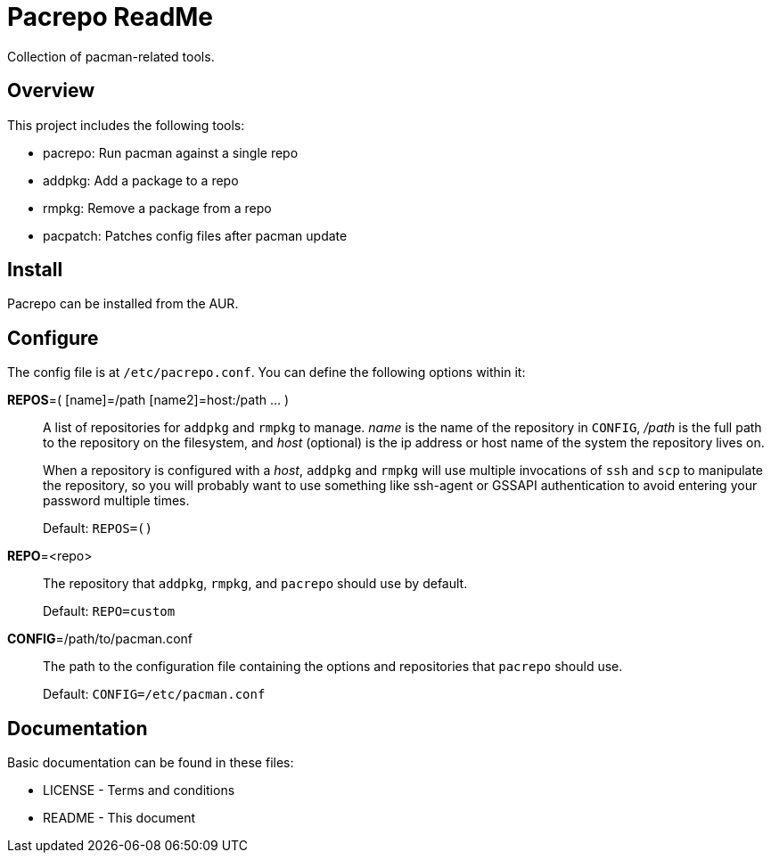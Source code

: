 Pacrepo ReadMe
==============

Collection of pacman-related tools.

Overview
--------

This project includes the following tools:

* pacrepo: Run pacman against a single repo
* addpkg: Add a package to a repo
* rmpkg: Remove a package from a repo
* pacpatch: Patches config files after pacman update

Install
-------

Pacrepo can be installed from the AUR.

Configure
---------

The config file is at +/etc/pacrepo.conf+. You can define the following
options within it:

**REPOS**=( [name]=/path [name2]=host:/path ... )::
	A list of repositories for +addpkg+ and +rmpkg+ to manage. 'name' is the
	name of the repository in +CONFIG+, '/path' is the full path to the
	repository on the filesystem, and 'host' (optional) is the ip address or
	host name of the system the repository lives on.
+
When a repository is configured with a 'host', +addpkg+ and +rmpkg+ will use
multiple invocations of `ssh` and `scp` to manipulate the repository, so you
will probably want to use something like ssh-agent or GSSAPI authentication to
avoid entering your password multiple times.
+
Default: +REPOS=()+

**REPO**=<repo>::
	The repository that +addpkg+, +rmpkg+, and +pacrepo+ should use by
	default.
+
Default: +REPO=custom+

**CONFIG**=/path/to/pacman.conf::
	The path to the configuration file containing the options and repositories
	that +pacrepo+ should use.
+
Default: +CONFIG=/etc/pacman.conf+

Documentation
-------------
Basic documentation can be found in these files:

* LICENSE - Terms and conditions
* README  - This document

/////
vim: set syntax=asciidoc ts=4 sw=4 noet:
/////
